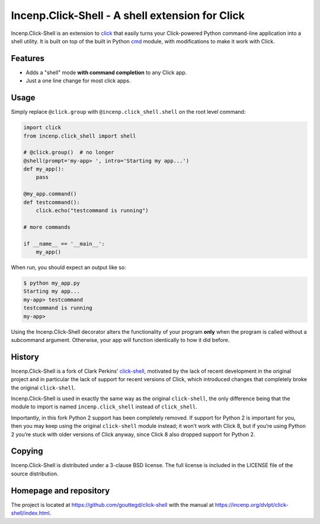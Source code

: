 Incenp.Click-Shell - A shell extension for Click
================================================

Incenp.Click-Shell is an extension to `click`_ that easily turns your
Click-powered Python command-line application into a shell utility. It
is built on top of the built in Python `cmd`_ module, with modifications
to make it work with Click.


Features
--------

* Adds a "shell" mode **with command completion** to any Click app.
* Just a one line change for most click apps.


Usage
-----

Simply replace ``@click.group`` with ``@incenp.click_shell.shell`` on
the root level command:

.. code-block:: python

    import click
    from incenp.click_shell import shell

    # @click.group()  # no longer
    @shell(prompt='my-app> ', intro='Starting my app...')
    def my_app():
        pass

    @my_app.command()
    def testcommand():
        click.echo("testcommand is running")

    # more commands

    if __name__ == '__main__':
        my_app()


When run, you should expect an output like so:

.. code-block:: bash

    $ python my_app.py
    Starting my app...
    my-app> testcommand
    testcommand is running
    my-app>

Using the Incenp.Click-Shell decorator alters the functionality of your
program **only** when the program is called without a subcommand
argument. Otherwise, your app will function identically to how it did
before.


History
-------

Incenp.Click-Shell is a fork of Clark Perkins’ `click-shell`_, motivated
by the lack of recent development in the original project and in
particular the lack of support for recent versions of Click, which
introduced changes that completely broke the original ``click-shell``.

Incenp.Click-Shell is used in exactly the same way as the original
``click-shell``, the only difference being that the module to import is
named ``incenp.click_shell`` instead of ``click_shell``.

Importantly, in this fork Python 2 support has been completely removed.
If support for Python 2 is important for you, then you may keep using
the original ``click-shell`` module instead; it won’t work with Click 8,
but if you’re using Python 2 you’re stuck with older versions of Click
anyway, since Click 8 also dropped support for Python 2.


Copying
-------

Incenp.Click-Shell is distributed under a 3-clause BSD license. The full
license is included in the LICENSE file of the source distribution.


Homepage and repository
-----------------------

The project is located at https://github.com/gouttegd/click-shell with
the manual at https://incenp.org/dvlpt/click-shell/index.html.

.. _click: https://click.pocoo.org/
.. _cmd: https://docs.python.org/3/library/cmd.html
.. _click-shell: https://github.com/clarkperkins/click-shell
